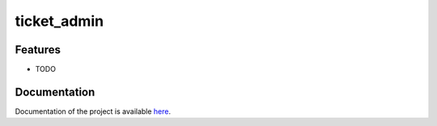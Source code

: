 ticket_admin
===============================




Features
--------

* TODO


Documentation
--------------

Documentation of the project is available `here`_.

.. _here: http://docs.zch168.net/ticket_admin